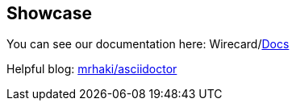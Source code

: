 == Showcase

You can see our documentation here: Wirecard/link:https://doc.wirecard.com[Docs]

Helpful blog: link:https://mrhaki.blogspot.com/search/label/Awesome%3AAsciidoctor[mrhaki/asciidoctor]

//-
